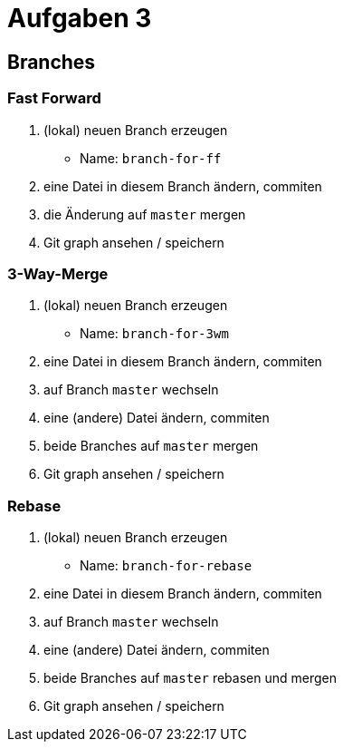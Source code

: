 = Aufgaben 3

:idprefix: slide_
:revealjs_slideNumber:
:revealjs_history:

== Branches

=== Fast Forward

. (lokal) neuen Branch erzeugen
  * Name: `branch-for-ff`
. eine Datei in diesem Branch ändern, commiten
. die Änderung auf `master` mergen
. Git graph ansehen / speichern

=== 3-Way-Merge

. (lokal) neuen Branch erzeugen
  * Name: `branch-for-3wm`
. eine Datei in diesem Branch ändern, commiten
. auf Branch `master` wechseln
. eine (andere) Datei ändern, commiten
. beide Branches auf `master` mergen
. Git graph ansehen / speichern

=== Rebase

. (lokal) neuen Branch erzeugen
  * Name: `branch-for-rebase`
. eine Datei in diesem Branch ändern, commiten
. auf Branch `master` wechseln
. eine (andere) Datei ändern, commiten
. beide Branches auf `master` rebasen und mergen
. Git graph ansehen / speichern
